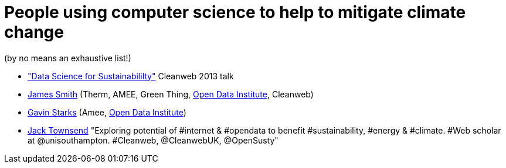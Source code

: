 = People using computer science to help to mitigate climate change

(by no means an exhaustive list!)

* http://www.youtube.com/watch?v=fGJhvmvPizs["Data Science for
Sustainabililty"] Cleanweb 2013 talk
* http://floppy.org.uk/[James Smith] (Therm, AMEE, Green Thing,
http://theodi.org[Open Data Institute], Cleanweb)
* http://www.dgen.net/blog/overview/[Gavin Starks] (Amee,
http://theodi.org[Open Data Institute])
* https://twitter.com/JackTownsend_[Jack Townsend] "Exploring potential
of #internet & #opendata to benefit #sustainability, #energy & #climate.
#Web scholar at @unisouthampton. #Cleanweb, @CleanwebUK, @OpenSusty"
